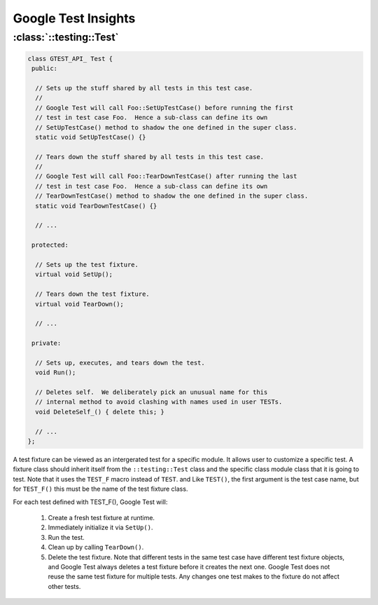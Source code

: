 Google Test Insights
====================

:class:`::testing::Test`
------------------------

.. code-block:: c++

   class GTEST_API_ Test {
    public:
   
     // Sets up the stuff shared by all tests in this test case.
     //
     // Google Test will call Foo::SetUpTestCase() before running the first
     // test in test case Foo.  Hence a sub-class can define its own
     // SetUpTestCase() method to shadow the one defined in the super class.
     static void SetUpTestCase() {}
   
     // Tears down the stuff shared by all tests in this test case.
     //
     // Google Test will call Foo::TearDownTestCase() after running the last
     // test in test case Foo.  Hence a sub-class can define its own
     // TearDownTestCase() method to shadow the one defined in the super class.
     static void TearDownTestCase() {}
   
     // ...
   
    protected:
   
     // Sets up the test fixture.
     virtual void SetUp();
   
     // Tears down the test fixture.
     virtual void TearDown();
   
     // ...
   
    private:
   
     // Sets up, executes, and tears down the test.
     void Run();
   
     // Deletes self.  We deliberately pick an unusual name for this
     // internal method to avoid clashing with names used in user TESTs.
     void DeleteSelf_() { delete this; }
   
     // ...
   };


A test fixture can be viewed as an intergerated test for a specific module. It allows user to customize 
a specific test. A fixture class should inherit itself from the ``::testing::Test`` class and the specific
class module class that it is going to test. Note that it uses the ``TEST_F`` macro instead of ``TEST``. and
Like ``TEST()``, the first argument is the test case name, but for ``TEST_F()`` this must be the name of the
test fixture class.

For each test defined with TEST_F(), Google Test will:

    #. Create a fresh test fixture at runtime.
    #. Immediately initialize it via ``SetUp()``.
    #. Run the test.
    #. Clean up by calling ``TearDown()``.
    #. Delete the test fixture. Note that different
       tests in the same test case have different test
       fixture objects, and Google Test always deletes
       a test fixture before it creates the next one.
       Google Test does not reuse the same test fixture
       for multiple tests. Any changes one test makes
       to the fixture do not affect other tests.

